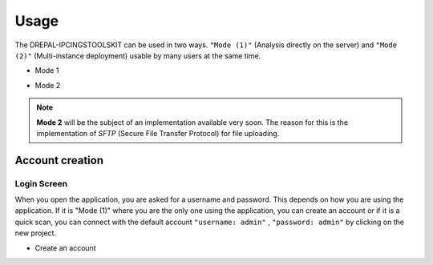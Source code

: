 Usage
=====

The DREPAL-IPCINGSTOOLSKIT can be used in two ways. ``"Mode (1)"`` (Analysis directly on the server) and ``"Mode (2)"`` (Multi-instance deployment) usable by many users at the same time.

* Mode 1
.. image:: Images/mode1.png
  :width: 250
  :alt: Analysis directly on the server

* Mode 2
.. image:: Images/mode2.png
  :width: 250
  :alt: Multi-instance deployment

.. Note::

 **Mode 2** will be the subject of an implementation available very soon. The reason for this is the implementation of *SFTP* (Secure File Transfer Protocol) for file uploading. 

Account creation
----------------
Login Screen
~~~~~~~~~~~~
When you open the application, you are asked for a username and password. This depends on how you are using the application. If it is "Mode (1)" where you are the only one using the application, you can create an account or if it is a quick scan, you can connect with the default account ``"username: admin"`` , ``"password: admin"`` by clicking on the new project. 

* Create an account
.. image:: Images/SharedScreenshot.jpg
  :width: 600
  :alt: Login Screen
  
  
  
 * New project by default compte
.. image:: Images/SharedScreenshot2.jpg
  :width: 600
  :alt: New project by admin compte
